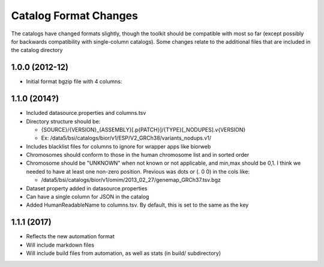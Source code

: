 
Catalog Format Changes
----------------------

The catalogs have changed formats slightly, though the toolkit should be
compatible with most so far (except possibly for backwards compatibility
with single-column catalogs). Some changes relate to the additional
files that are included in the catalog directory

.. _section-1:

1.0.0 (2012-12)
~~~~~~~~~~~~~~~

-  Initial format bgzip file with 4 columns:

.. _section-2:

1.1.0 (2014?)
~~~~~~~~~~~~~

-  Included datasource.properties and columns.tsv

-  Directory structure should be:

   -  {SOURCE}/{VERSION}_{ASSEMBLY}[.p{PATCH}]/{TYPE}[_NODUPES].v{VERSION}

   -  Ex: /data5/bsi/catalogs/bior/v1/ESP/V2_GRCh38/variants_nodups.v1/

-  Includes blacklist files for columns to ignore for wrapper apps like
   biorweb

-  Chromosomes should conform to those in the human chromosome list and
   in sorted order

-  Chromosome should be "UNKNOWN" when not known or not applicable, and
   min,max should be 0,1. I think we needed to have at least one
   non-zero position. Previous was dots or (. 0 0) in the cols like:

   -  /data5/bsi/catalogs/bior/v1/omim/2013_02_27/genemap_GRCh37.tsv.bgz

-  Dataset property added in datasource.properties

-  Can have a single column for JSON in the catalog

-  Added HumanReadableName to columns.tsv. By default, this is set to
   the same as the key

.. _section-3:

1.1.1 (2017)
~~~~~~~~~~~~

-  Reflects the new automation format

-  Will include markdown files

-  Will include build files from automation, as well as stats (in build/
   subdirectory)
